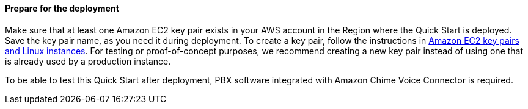 // If no preperation is required, remove all content from here

==== Prepare for the deployment

Make sure that at least one Amazon EC2 key pair exists in your AWS account in the Region where the Quick Start is deployed. Save the key pair name, as you need it during deployment. To create a key pair, follow the instructions in https://docs.aws.amazon.com/AWSEC2/latest/UserGuide/ec2-key-pairs.html[Amazon EC2 key pairs and Linux instances^]. For testing or proof-of-concept purposes, we recommend creating a new key pair instead of using one that is already used by a production instance.

To be able to test this Quick Start after deployment, PBX software integrated with Amazon Chime Voice Connector is required.